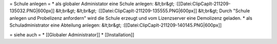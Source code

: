 = Schule anlegen =
* als globaler Administator eine Schule anlegen: &lt;br&gt; :[[Datei:ClipCapIt-211209-135032.PNG|600px]] &lt;br&gt; &lt;br&gt; :[[Datei:ClipCapIt-211209-135555.PNG|600px]] &lt;br&gt; Durch "Schule anlegen und Probelizenz anfordern" wird die Schule erzeugt und vom Lizenzserver eine Demolizenz geladen.
* als Schuladministrator eine Abteilung anlegen: &lt;br&gt; :[[Datei:ClipCapIt-211209-140145.PNG|600px]]

= siehe auch =
* [[Globaler Administrator]]
* [[Installation]]

